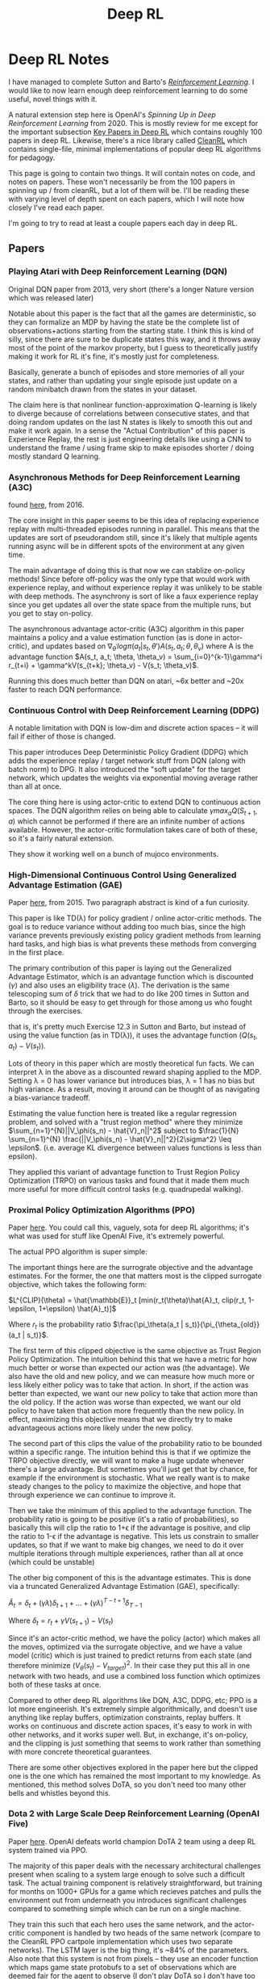 #+TITLE: Deep RL

* Deep RL Notes

I have managed to complete Sutton and Barto's /[[https://planetbanatt.net/articles/sutton.html][Reinforcement Learning]]/. I would like to now learn enough deep reinforcement learning to do some useful, novel things with it.

A natural extension step here is OpenAI's /Spinning Up in Deep Reinforcement Learning/ from 2020. This is mostly review for me except for the important subsection [[https://spinningup.openai.com/en/latest/spinningup/keypapers.html][Key Papers in Deep RL]] which contains roughly 100 papers in deep RL. Likewise, there's a nice library called [[https://docs.cleanrl.dev/][CleanRL]] which contains single-file, minimal implementations of popular deep RL algorithms for pedagogy.  

This page is going to contain two things. It will contain notes on code, and notes on papers. These won't necessarily be from the 100 papers in spinning up / from cleanRL, but a lot of them will be. I'll be reading these with varying level of depth spent on each papers, which I will note how closely I've read each paper.

I'm going to try to read at least a couple papers each day in deep RL. 

** Papers

*** Playing Atari with Deep Reinforcement Learning (DQN)

Original DQN paper from 2013, very short (there's a longer Nature version which was released later)

Notable about this paper is the fact that all the games are deterministic, so they can formalize an MDP by having the state be the complete list of observations+actions starting from the starting state. I think this is kind of silly, since there are sure to be duplicate states this way, and it throws away most of the point of the markov property, but I guess to theoretically justify making it work for RL it's fine, it's mostly just for completeness.

[[../images/from_clipboard/20241029_111102.png]]

Basically, generate a bunch of episodes and store memories of all your states, and rather than updating your single episode just update on a random minibatch drawn from the states in your dataset.

The claim here is that nonlinear function-approximation Q-learning is likely to diverge because of correlations between consecutive states, and that doing random updates on the last N states is likely to smooth this out and make it work again. In a sense the "Actual Contribution" of this paper is Experience Replay, the rest is just engineering details like using a CNN to understand the frame / using frame skip to make episodes shorter / doing mostly standard Q learning.

*** Asynchronous Methods for Deep Reinforcement Learning (A3C)

found [[https://arxiv.org/abs/1602.01783][here]], from 2016.

The core insight in this paper seems to be this idea of replacing experience replay with multi-threaded episodes running in parallel. This means that the updates are sort of pseudorandom still, since it's likely that multiple agents running async will be in different spots of the environment at any given time.

The main advantage of doing this is that now we can stablize on-policy methods! Since before off-policy was the only type that would work with experience replay, and without experience replay it was unlikely to be stable with deep methods. The asynchrony is sort of like a faux experience replay since you get updates all over the state space from the multiple runs, but you get to stay on-policy.

The asynchronous advantage actor-critic (A3C) algorithm in this paper maintains a policy and a value estimation function (as is done in actor-critic), and updates based on $\nabla_{\theta^{'}} log \pi(a_t|s_t, \theta') A(s_t, a_t; \theta, \theta_v)$ where A is the advantage function
$A(s_t, a_t; \theta, \theta_v) = \sum_{i=0}^{k-1}\gamma^i r_{t+i} + \gamma^kV(s_{t+k}; \theta_v) - V(s_t; \theta_v)$.

Running this does much better than DQN on atari, ~6x better and ~20x faster to reach DQN performance.

*** Continuous Control with Deep Reinforcement Learning (DDPG)

A notable limitation with DQN is low-dim and discrete action spaces -- it will fail if either of those is changed.

This paper introduces Deep Deterministic Policy Gradient (DDPG) which adds the experience replay / target network stuff from DQN (along with batch norm) to DPG. It also introduced the "soft update" for the target network, which updates the weights via exponential moving average rather than all at once.

[[../images/from_clipboard/20241102_173841.png]]

The core thing here is using actor-critic to extend DQN to continuous action spaces. The DQN algorithm relies on being able to calculate $\gamma max_a Q(S_{t+1}, a)$ which cannot be performed if there are an infinite number of actions available. However, the actor-critic formulation takes care of both of these, so it's a fairly natural extension.

They show it working well on a bunch of mujoco environments. 

*** High-Dimensional Continuous Control Using Generalized Advantage Estimation (GAE)

Paper [[https://arxiv.org/pdf/1506.02438][here]], from 2015. Two paragraph abstract is kind of a fun curiosity.

This paper is like TD(\lambda) for policy gradient / online actor-critic methods. The goal is to reduce variance without adding too much bias, since the high variance prevents previously existing policy gradient methods from learning hard tasks, and high bias is what prevents these methods from converging in the first place.

The primary contribution of this paper is laying out the Generalized Advantage Estimator, which is an advantage function which is discounted ($\gamma$) and also uses an eligibility trace ($\lambda$). The derivation is the same telescoping sum of $\delta$ trick that we had to do like 200 times in Sutton and Barto, so it should be easy to get through for those among us who fought through the exercises.

[[../images/from_clipboard/20241102_225433.png]]
[[../images/from_clipboard/20241102_225444.png]]
[[../images/from_clipboard/20241102_225504.png]]

that is, it's pretty much Exercise 12.3 in Sutton and Barto, but instead of using the value function (as in TD(\lambda)), it uses the advantage function ($Q(s_t, a_t) - V(s_t)$).

Lots of theory in this paper which are mostly theoretical fun facts. We can interpret \lambda in the above as a discounted reward shaping applied to the MDP. Setting \lambda = 0 has lower variance but introduces bias, \lambda = 1 has no bias but high variance. As a result, moving it around can be thought of as navigating a bias-variance tradeoff.

Estimating the value function here is treated like a regular regression problem, and solved with a "trust region method" where they minimize $\sum_{n=1}^{N}||V_\phi(s_n) - \hat{V}_n||^2$ subject to $\frac{1}{N} \sum_{n=1}^{N} \frac{||V_\phi(s_n) - \hat{V}_n||^2}{2\sigma^2} \leq \epsilon$. (i.e. average KL divergence between values functions is less than epsilon).

They applied this variant of advantage function to Trust Region Policy Optimization (TRPO) on various tasks and found that it made them much more useful for more difficult control tasks (e.g. quadrupedal walking).

*** Proximal Policy Optimization Algorithms (PPO)

Paper [[https://arxiv.org/abs/1707.06347][here]]. You could call this, vaguely, sota for deep RL algorithms; it's what was used for stuff like OpenAI Five, it's extremely powerful.

The actual PPO algorithm is super simple:

[[../images/from_clipboard/20241102_210014.png]]

The important things here are the surrograte objective and the advantage estimates. For the former, the one that matters most is the clipped surrogate objective, which takes the following form:

$L^{CLIP}(\theta) = \hat{\mathbb{E}}_t [min(r_t(\theta)\hat{A}_t, clip(r_t, 1-\epsilon, 1+\epsilon) \hat{A}_t)]$

Where $r_t$ is the probability ratio $\frac{\pi_\theta(a_t | s_t)}{\pi_{\theta_{old}}(a_t | s_t)}$.

The first term of this clipped objective is the same objective as Trust Region Policy Optimization. The intuition behind this that we have a metric for how much better or worse than expected our action was (the advantage). We also have the old and new policy, and we can measure how much more or less likely either policy was to take that action. In short, if the action was better than expected, we want our new policy to take that action more than the old policy. If the action was worse than expected, we want our old policy to have taken that action more frequently than the new policy. In effect, maximizing this objective means that we directly try to make advantageous actions more likely under the new policy.

The second part of this clips the value of the probability ratio to be bounded within a specific range. The intuition behind this is that if we optimize the TRPO objective directly, we will want to make a huge update whenever there's a large advantage. But sometimes you'll just get that by chance, for example if the environment is stochastic. What we really want is to make steady changes to the policy to maximize the objective, and hope that through experience we can continue to improve it.

Then we take the minimum of this applied to the advantage function. The probability ratio is going to be positive (it's a ratio of probabilities), so basically this will clip the ratio to 1+\epsilon if the advantage is positive, and clip the ratio to 1-\epsilon if the advantage is negative. This lets us constrain to smaller updates, so that if we want to make big changes, we need to do it over multiple iterations through multiple experiences, rather than all at once (which could be unstable)

The other big component of this is the advantage estimates. This is done via a truncated Generalized Advantage Estimation (GAE), specifically:

$\hat{A}_t = \delta_t + (\gamma\lambda)\delta_{t+1} + ... + (\gamma\lambda)^{T-t+1}\delta_{T-1}$

Where $\delta_t = r_t + \gamma V(s_{t+1}) - V(s_t)$

Since it's an actor-critic method, we have the policy (actor) which makes all the moves, optimized via the surrogate objective, and we have a value model (critic) which is just trained to predict returns from each state (and therefore minimize $(V_\theta(s_t) - V_{target})^2$. In their case they put this all in one network with two heads, and use a combined loss function which optimizes both of these tasks at once. 

Compared to other deep RL algorithms like DQN, A3C, DDPG, etc; PPO is a lot more engineerish. It's extremely simple algorithmically, and doesn't use anything like replay buffers, optimization constraints, replay buffers. It works on continuous and discrete action spaces, it's easy to work in with other networks, and it works super well. But, in exchange, it's on-policy, and the clipping is just something that seems to work rather than something with more concrete theoretical guarantees.

There are some other objectives explored in the paper here but the clipped one is the one which has remained the most important to my knowledge. As mentioned, this method solves DoTA, so you don't need too many other bells and whistles beyond this.

*** Dota 2 with Large Scale Deep Reinforcement Learning (OpenAI Five)

Paper [[https://arxiv.org/pdf/1912.06680][here]]. OpenAI defeats world champion DoTA 2 team using a deep RL system trained via PPO.

The majority of this paper deals with the necessary architectural challenges present when scaling to a system large enough to solve such a difficult task. The actual training component is relatively straightforward, but training for months on 1000+ GPUs for a game which recieves patches and pulls the environment out from underneath you introduces significant challenges compared to something simple which can be run on a single machine.

[[../images/from_clipboard/20241103_114232.png]]

They train this such that each hero uses the same network, and the actor-critic component is handled by two heads of the same network (compare to the CleanRL PPO cartpole implementation which uses two separate networks). The LSTM layer is the big thing, it's ~84% of the parameters. Also note that this system is not from pixels -- they use an encoder function which maps game state protobufs to a set of observations which are deemed fair for the agent to observe (I don't play DoTA so I don't have too much of an opinion on which observations are fair or not, maybe something to revisit later).

[[../images/from_clipboard/20241103_114809.png]]

The system design here uses four primary types of machines: controller machines which hold and distribute new parameters after optimization updates, forward pass GPUs which calculate the actions to be taken, rollout workers which play the game (sending states to forward pass GPUs, applying actions from those GPUs to the environment, and sending samples to the optimizer machines), and optimizer GPUs which take the samples generated by the rollout worker and perform gradient updates.

They used this system for ten months on a single training run, and then it defeated the world champions.

Of interest to me from this paper is the /Surgery/ technique that they describe in Appendix B. They have an experiment in the main body which shows a "rerun" experiment where they use the final hyperparams / environment / architecture / etc and destroy their original performance in just 2 months of training. You might ask what the point of the old way was if you could just do this. The key insight is two main things:

1. DoTA 2 is regularly patched, which means the environment changes frequently, which would require completely retraining a model without some sort of trick.
2. They can demonstrate success with a scaled down experiment, and then scale that experiment up, rather than hyperparameter searching directly upon a huge and extremely expensive training run -- The rerun experiment is sort of like comparing figuring out a rubik's cube vs speedsolving a rubik's cube using a solution you already have, so it's not much of a shock that it performs better than the 10-month training run.

So how does this work? Specifically what they want to do is to handle these two things: changes to the architecture, and changes to the environment. Basically, we want to figure out how to put a policy into a bigger policy's "body" while having it act the same, and we want to show the model new or different things but have it act basically the same if it just ignored the new things.

For the first of these, they show a simple theoretical result where this will work simply by adding new random parameters at the end of the first layer (so there's no symmetry), and adding the same number of zeros to the layers that follow (so those random parameters are ignored at first). This won't work for the LSTM since it's a recurrent network, but they mention in practice they can just use very small random initialization and it works pretty much the same. This works for changing the observation space too: if you pad the weight of the matrix which consumes the observations with new zeroes then $\hat{\pi}_{\hat{\theta}}(\hat{E}(s)) = \pi_\theta(E(s))$ for all states $s$, and these just get changed via regular learning in future updates.

For changes to the environment, they show that there's usually some transfer if the observation space doesn't change (i.e. if you do nothing and just change the environment the agent will learn that the changes happened and then adjust accordingly), but they do mention that using annealing of the new environment helped stability. That is, you start with 0% of the new environment, and slowly replace proportions of your samples with ones from the new environment until you land at 100%. They do this so that the model never gets worse in skill due to the environment change, and if they notice the model getting worse during this process they conclude it's because they annealed too fast (and start over with a slower annealing rate).

Notable about surgery is that it never touches the reward (and thereby the behaviors), and it also does not work for /removing/ parts of the model. The architecture change mentioned above only works in one direction, so if you add an observation and later deprecate it, you have to leave it in the network as a vestigial component forever. They mention the Rubik's Cube Hand paper as something which tackles this question, but they just continued to observe useless observations instead of extending surgery techniques to support removals. 

*** Grandmaster level in StarCraft II using multi-agent reinforcement learning (AlphaStar)

Paper [[https://www.seas.upenn.edu/~cis520/papers/RL_for_starcraft.pdf][here]]. Using largely the same architecture as OpenAI Five, but with imitation-learning-driven RL instead of entirely self-play, DeepMind trains an agent which gets GM level at StarCraft II. There's a thesis from one of the first authors which goes into more detail [[https://uwspace.uwaterloo.ca/items/a01fd348-ae31-4a81-8164-3c7314fdfe09][here]] which I haven't read through yet.

Training for this was done in two large phases: first a supervised learning phase, and second a reinforcement learning phase.

The SL model was trained on a big corpus of 971k replays of StarCraft II matches for players with ~top 20% rating. For each action, they compute a distribution of possible outputs that the model can output as actions, and they train to minimize the KL divergence between this distribution and the human distribution. This was then further finetuned with only replays from top players, to encourage the action distribution to more closely match higher skill play. 

The RL model was trained second since the action space was so insanely large that it needed a human-centric starting point for action selection. They do actor-critic like in OpenAI Five, but with some slight differences. There are a lot more actions in StarCraft, so the time horizon and action space both pose really big problems.

The value function here was trained with TD(\lambda), in hopes of handling the longer time horizon. The policy was trained with V-Trace and Upgoing Policy Updates (UPGO). V-Trace comes from the [[https://arxiv.org/pdf/1802.01561v3][IMPALA]] paper (need to understand this better later). UPGO I think is an original contribution here. The basic idea here is that if the action taken by the policy was better than the value estimate, you learn from that, but if it's worse than the value estimate, you bootstrap from the value estimate instead. This makes it so that the policy is "always learning from good trajectories and ignoring bad ones".

A core component of starcraft is that there are three races. To be good at starcraft, you need to be good against all the races. This introduces a multi-agent problem which is maybe the most technically interesting component of this paper:

[[../images/from_clipboard/20241103_155450.png]]

The idea here is that you have three different types of agents: main agents (i.e. the thing we are training), exploiter agents (who only play main agents and thus learn to specifically exploit their weaknesses), and league exploiters (trained similar to main agent, but never have to play exploiters). There is one main agent for each race, and two main exploiter and league exploiter agents for each race, for a total of 15 different types of agents being trained at once.

Why can't they use self-play for this type of thing? Well for one, self-play collapses a bit in these sorts of rock-paper-scissors situations, where they chase in a circle learning strategies which defeat the currently held one. Better to have a population of strategies, and improve at defeating them all. Better yet, they select opponents based on their likely ability to defeat the agent (PFSP), such that almost no games are played between two agents where victory is roughly a sure-thing. The relative balance of PFSP vs normal self-play, how many agents of each type are in the pool, etc are all mentioned in the appendix, giving me the impression that the balance is a bit of an art. 

*** Successor Features for Transfer in Reinforcement Learning

Found [[https://arxiv.org/pdf/1606.05312][here]], from 2018.

This paper studies transfer between tasks in RL contexts.

The formulation here is really elegant. The basic idea is that we can create a model which will calculate expected reward on a task from features, i.e.

$r(s, a, s') = \phi(s, a, s')^\intercal w$

where $\phi(s, a, s')$ describes features, and $w$ represents weights which produce the reward given the features. This way, instead of writing Q(s,a) as the expected discounted sum of rewards, we can write it as the expected discounted sum of features, multiplied by the weights $w$.

[[../images/from_clipboard/20241031_131631.png]]

$\psi^\pi(s,a)$ here is the expected discounted sum of features, which they call /successor features/.

How do we compute this? Well, we can use any RL method, since it can just be written as a bellman equation where we substitute $\phi$ for rewards:

$\psi^\pi(s,a) = \phi_{t+1} + \gamma E^\pi[\psi^\pi(S_{t+1}, \pi(S_{t+1})) | S_t = s, A_t = a]$

WHY THIS IS USEFUL: because in cases where we keep everything the same EXCEPT the reward function, we can completely describe the difference between tasks as the difference in $w$.

WHY THIS IS USEFUL 2: If you have a set of policies $\pi_i$ and their successor features $\psi^{\pi_i}$, if you're given a new task $w_{i+1}$ then you can easily evaluate all the policies just by doing $\psi^{\pi_i}(s,a)^\intercal w_{n+1}$. You can then do /generalized policy improvement/ to construct a new policy based on the old policies (i.e. taking the best Q values for each) and derive a policy at least as good as the best policy you already have.

There's some additional guarantees here that if the distance between your new task $w_i$ and the closest old task $w_j$ is small, that you'll get a bounded error on the new task using this procedure. 

** Code

*** CleanRL dqn_atari

code is [[https://github.com/vwxyzjn/cleanrl/blob/master/cleanrl/dqn_atari.py][here]]. This is a ~200 line implementation of the original DQN experiment, using convolutional nns etc. 

[[../images/from_clipboard/20241029_114628.png]]

learning_starts is an interesting detail here, I suppose to flood the replay buffer before starting to train. This target_max * (1 - data.dones.flatten()) part is a one-liner which sets the terminal transition states to just be the reward, per algorithm 1 in the paper.

Likewise implementing this using a frozen "target network" and optimizing a separate "q network" is interesting. They seem to update this every 1000 steps or so, but it's a nice trick.

[[../images/from_clipboard/20241029_114822.png]]

Specifically, they copy this over to the target network using this soft update mechanism where you essentially have the target network chase the current values of the Q network. I think this comes from the [[https://arxiv.org/pdf/1509.02971][DDPG paper]] in 2016, which from a quick skim-through looks like it is intended to make divergence less likely. I'll give that a closer look when I get to that paper though.

*** CleanRL PPO

Code is [[https://github.com/vwxyzjn/cleanrl/blob/master/cleanrl/ppo.py][here]]. This code just is for cartpole.

**** Core Idea

[[../images/from_clipboard/20241102_235702.png]]

Critic estimates value (regression problem), Actor selects action (here discrete, but optionally so)

[[../images/from_clipboard/20241103_002142.png]]

Get T timesteps from each actor (i.e. one actor)

[[../images/from_clipboard/20241103_003738.png]]

Get advantages

[[../images/from_clipboard/20241103_005013.png]]

[[../images/from_clipboard/20241103_005146.png]]

over epochs and minibatches, optimize clipped surrogate objective + simple regression objective for value network.

**** Implementation Tricks

The layer init using orthogonal initialization + using different std for actor and critic is apparently common practice in PPO

#+BEGIN_SRC python
def layer_init(layer, std=np.sqrt(2), bias_const=0.0):
    torch.nn.init.orthogonal_(layer.weight, std)
    torch.nn.init.constant_(layer.bias, bias_const)
#+END_SRC

Clipping values, clipping gradients by global norm, and normalizing advantage inside each minibatch are tricks to this not mentioned in the original PPO paper. There's also early stopping if KL divergence gets too high, and learning rate annealing, which seem helpful as well.
